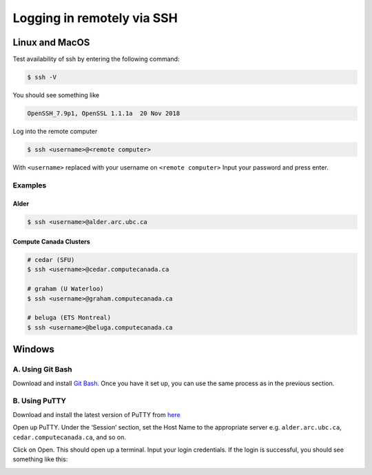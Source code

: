 Logging in remotely via SSH
===========================

Linux and MacOS
---------------
Test availability of ssh by entering the following command:

.. code-block:: bash

   $ ssh -V

You should see something like 

.. code-block:: bash
 
   OpenSSH_7.9p1, OpenSSL 1.1.1a  20 Nov 2018

Log into the remote computer

.. code-block:: bash

   $ ssh <username>@<remote computer>

With ``<username>`` replaced with your username on ``<remote computer>``
Input your password and press enter.

Examples
~~~~~~~~
Alder
^^^^^

.. code-block:: bash

   $ ssh <username>@alder.arc.ubc.ca

Compute Canada Clusters
^^^^^^^^^^^^^^^^^^^^^^^

.. code-block:: bash
   
   # cedar (SFU)
   $ ssh <username>@cedar.computecanada.ca

   # graham (U Waterloo)
   $ ssh <username>@graham.computecanada.ca

   # beluga (ETS Montreal)
   $ ssh <username>@beluga.computecanada.ca

Windows
-------

A. Using Git Bash
~~~~~~~~~~~~~~~~~
Download and install `Git Bash <https://git-scm.com/download/win>`_. Once you have it set up, you can use the same process as in the previous section.

B. Using PuTTY
~~~~~~~~~~~~~~
Download and install the latest version of PuTTY from `here <https://www.chiark.greenend.org.uk/~sgtatham/putty/latest.html>`_

Open up PuTTY.
Under the ‘Session’ section, set the Host Name to the appropriate server e.g. ``alder.arc.ubc.ca``, ``cedar.computecanada.ca``, and so on.

.. image:: 1connect.PNG

Click on Open. This should open up a terminal.
Input your login credentials. 
If the login is successful, you should see something like this:

.. image:: 3login.PNG